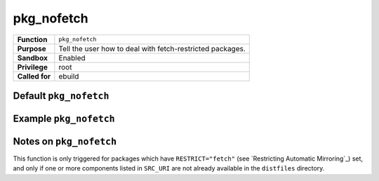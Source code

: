 pkg_nofetch
===========

+------------------+---------------------------------------------------+
| **Function**     | ``pkg_nofetch``                                   |
+------------------+---------------------------------------------------+
| **Purpose**      | Tell the user how to deal with fetch-restricted   |
|                  | packages.                                         |
+------------------+---------------------------------------------------+
| **Sandbox**      | Enabled                                           |
+------------------+---------------------------------------------------+
| **Privilege**    | root                                              |
+------------------+---------------------------------------------------+
| **Called for**   | ebuild                                            |
+------------------+---------------------------------------------------+

Default ``pkg_nofetch``
-----------------------

.. CODESAMPLE pkg_nofetch-1.ebuild

Example ``pkg_nofetch``
-----------------------

.. CODESAMPLE pkg_nofetch-2.ebuild

Notes on ``pkg_nofetch``
------------------------

This function is only triggered for packages which have ``RESTRICT="fetch"``
(see `Restricting Automatic Mirroring`_) set, and only if one or more components
listed in ``SRC_URI`` are not already available in the ``distfiles`` directory.

.. vim: set ft=glep tw=80 sw=4 et spell spelllang=en : ..

